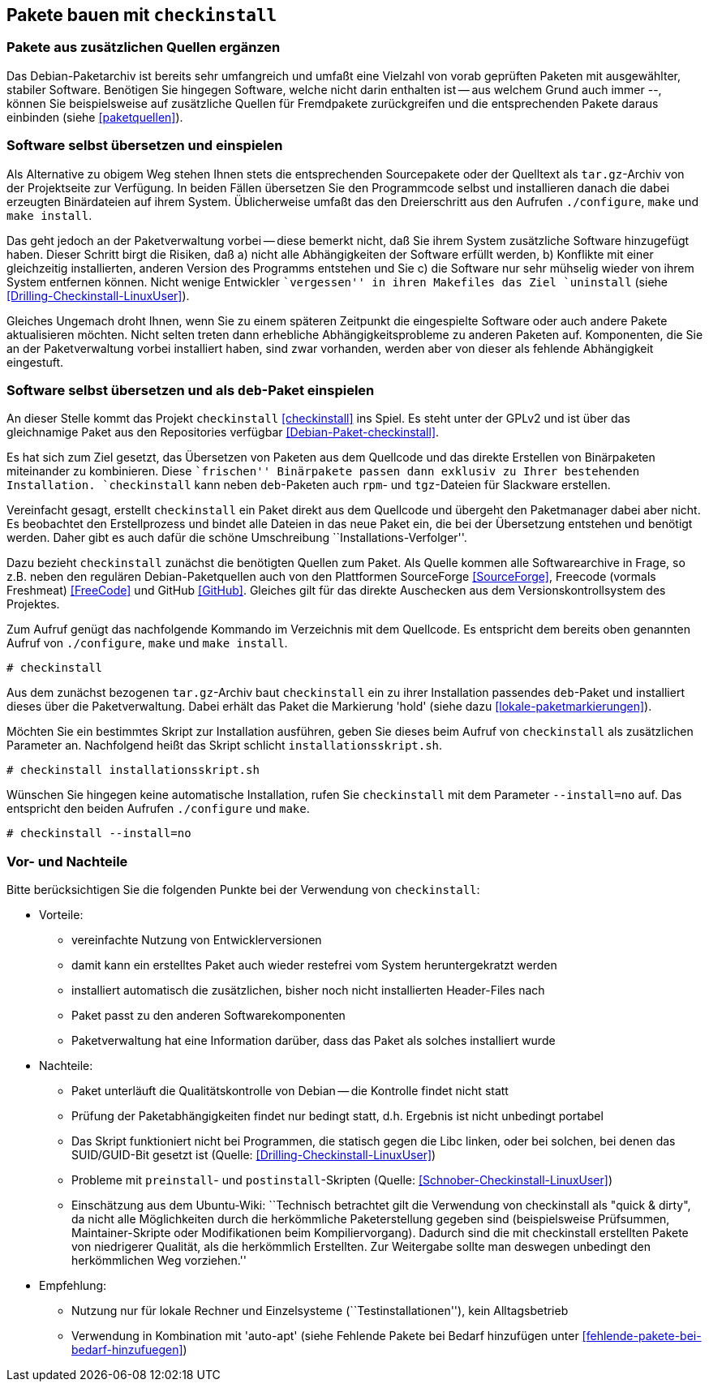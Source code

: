 // Datei: ./praxis/checkinstall.adoc

// Baustelle: Rohtext

[[pakete-bauen-mit-checkinstall]]
== Pakete bauen mit `checkinstall` ==

=== Pakete aus zusätzlichen Quellen ergänzen ===

// Stichworte für den Index
(((Paketquelle, mischen)))
(((Paketvarianten, Binärpaket)))
Das Debian-Paketarchiv ist bereits sehr umfangreich und umfaßt eine
Vielzahl von vorab geprüften Paketen mit ausgewählter, stabiler
Software. Benötigen Sie hingegen Software, welche nicht darin enthalten
ist -- aus welchem Grund auch immer --, können Sie beispielsweise auf
zusätzliche Quellen für Fremdpakete zurückgreifen und die entsprechenden
Pakete daraus einbinden (siehe <<paketquellen>>).

=== Software selbst übersetzen und einspielen ===

// Stichworte für den Index
(((Paketvarianten, Sourcepaket)))
Als Alternative zu obigem Weg stehen Ihnen stets die entsprechenden
Sourcepakete oder der Quelltext als `tar.gz`-Archiv von der Projektseite
zur Verfügung. In beiden Fällen übersetzen Sie den Programmcode selbst
und installieren danach die dabei erzeugten Binärdateien auf ihrem
System. Üblicherweise umfaßt das den Dreierschritt aus den Aufrufen
`./configure`, `make` und `make install`.

Das geht jedoch an der Paketverwaltung vorbei -- diese bemerkt nicht,
daß Sie ihrem System zusätzliche Software hinzugefügt haben. Dieser
Schritt birgt die Risiken, daß a) nicht alle Abhängigkeiten der Software
erfüllt werden, b) Konflikte mit einer gleichzeitig installierten,
anderen Version des Programms entstehen und Sie c) die Software nur sehr
mühselig wieder von ihrem System entfernen können. Nicht wenige
Entwickler ``vergessen'' in ihren Makefiles das Ziel `uninstall` (siehe
<<Drilling-Checkinstall-LinuxUser>>). 

Gleiches Ungemach droht Ihnen, wenn Sie zu einem späteren Zeitpunkt die
eingespielte Software oder auch andere Pakete aktualisieren möchten.
Nicht selten treten dann erhebliche Abhängigkeitsprobleme zu anderen
Paketen auf. Komponenten, die Sie an der Paketverwaltung vorbei
installiert haben, sind zwar vorhanden, werden aber von dieser als
fehlende Abhängigkeit eingestuft.

=== Software selbst übersetzen und als `deb`-Paket einspielen ===
// Stichworte für den Index
(((checkinstall)))
(((Debianpaket, checkinstall)))
An dieser Stelle kommt das Projekt `checkinstall` <<checkinstall>> ins
Spiel. Es steht unter der GPLv2 und ist über das gleichnamige Paket aus
den Repositories verfügbar <<Debian-Paket-checkinstall>>.

Es hat sich zum Ziel gesetzt, das Übersetzen von Paketen aus dem
Quellcode und das direkte Erstellen von Binärpaketen miteinander zu
kombinieren. Diese ``frischen'' Binärpakete passen dann exklusiv zu
Ihrer bestehenden Installation. `checkinstall` kann neben `deb`-Paketen
auch `rpm`- und `tgz`-Dateien für Slackware erstellen.

Vereinfacht gesagt, erstellt `checkinstall` ein Paket direkt aus dem
Quellcode und übergeht den Paketmanager dabei aber nicht. Es beobachtet
den Erstellprozess und bindet alle Dateien in das neue Paket ein, die
bei der Übersetzung entstehen und benötigt werden. Daher gibt es auch
dafür die schöne Umschreibung ``Installations-Verfolger''.

Dazu bezieht `checkinstall` zunächst die benötigten Quellen zum Paket.
Als Quelle kommen alle Softwarearchive in Frage, so z.B. neben den
regulären Debian-Paketquellen auch von den Plattformen SourceForge
<<SourceForge>>, Freecode (vormals Freshmeat) <<FreeCode>> und GitHub
<<GitHub>>. Gleiches gilt für das direkte Auschecken aus dem
Versionskontrollsystem des Projektes.

// Stichworte für den Index
(((checkinstall)))
(((checkinstall, --install=no)))
(((Paketflags, hold)))
Zum Aufruf genügt das nachfolgende Kommando im Verzeichnis mit dem
Quellcode. Es entspricht dem bereits oben genannten Aufruf von
`./configure`, `make` und `make install`.

----
# checkinstall
----

Aus dem zunächst bezogenen `tar.gz`-Archiv baut `checkinstall` ein zu
ihrer Installation passendes `deb`-Paket und installiert dieses über die
Paketverwaltung. Dabei erhält das Paket die Markierung 'hold' (siehe
dazu <<lokale-paketmarkierungen>>).

Möchten Sie ein bestimmtes Skript zur Installation ausführen, geben Sie
dieses beim Aufruf von `checkinstall` als zusätzlichen Parameter an.
Nachfolgend heißt das Skript schlicht `installationsskript.sh`.

----
# checkinstall installationsskript.sh
----

// Stichworte für den Index
(((checkinstall)))
(((checkinstall, --install=no)))
Wünschen Sie hingegen keine automatische Installation, rufen Sie
`checkinstall` mit dem Parameter `--install=no` auf. Das entspricht den
beiden Aufrufen `./configure` und `make`.

----
# checkinstall --install=no
----

=== Vor- und Nachteile ===

Bitte berücksichtigen Sie die folgenden Punkte bei der Verwendung von
`checkinstall`:

* Vorteile:
** vereinfachte Nutzung von Entwicklerversionen
** damit kann ein erstelltes Paket auch wieder restefrei vom System heruntergekratzt werden
** installiert automatisch die zusätzlichen, bisher noch nicht installierten Header-Files nach
** Paket passt zu den anderen Softwarekomponenten
** Paketverwaltung hat eine Information darüber, dass das Paket als solches installiert wurde

// Stichworte für den Index
(((Maintainer-Skripte, postinst)))
(((Maintainer-Skripte, preinst)))

* Nachteile:
** Paket unterläuft die Qualitätskontrolle von Debian -- die Kontrolle
findet nicht statt
** Prüfung der Paketabhängigkeiten findet nur bedingt statt, d.h.
Ergebnis ist nicht unbedingt portabel
** Das Skript funktioniert nicht bei Programmen, die statisch gegen die
Libc linken, oder bei solchen, bei denen das SUID/GUID-Bit gesetzt ist
(Quelle: <<Drilling-Checkinstall-LinuxUser>>)
** Probleme mit `preinstall`- und `postinstall`-Skripten (Quelle:
<<Schnober-Checkinstall-LinuxUser>>)
** Einschätzung aus dem Ubuntu-Wiki: ``Technisch betrachtet gilt die
Verwendung von checkinstall als "quick & dirty", da nicht alle
Möglichkeiten durch die herkömmliche Paketerstellung gegeben sind
(beispielsweise Prüfsummen, Maintainer-Skripte oder Modifikationen beim
Kompiliervorgang). Dadurch sind die mit checkinstall erstellten Pakete
von niedrigerer Qualität, als die herkömmlich Erstellten. Zur Weitergabe
sollte man deswegen unbedingt den herkömmlichen Weg vorziehen.''

* Empfehlung: 
** Nutzung nur für lokale Rechner und Einzelsysteme
(``Testinstallationen''), kein Alltagsbetrieb
** Verwendung in Kombination mit 'auto-apt' (siehe Fehlende Pakete bei Bedarf hinzufügen unter <<fehlende-pakete-bei-bedarf-hinzufuegen>>)

// Datei (Ende): ./praxis/checkinstall.adoc
